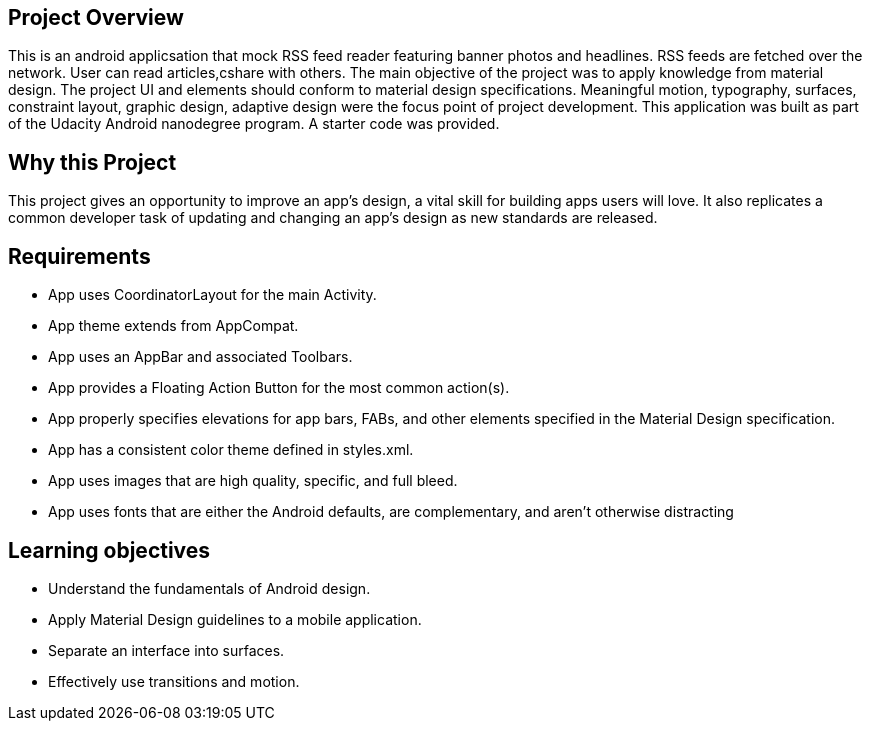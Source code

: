 ## Project Overview

This is an android applicsation that mock RSS feed reader featuring banner photos
 and headlines. RSS feeds are fetched over the network.
User can read articles,cshare with others. 
The main objective of the project was to apply knowledge 
from material design. The project UI and elements should conform to 
material design specifications. Meaningful motion, typography, surfaces,
constraint layout, graphic design, adaptive design were the focus 
point of project development. This application was built as part of
the Udacity Android nanodegree program. A starter code was provided.

## Why this Project

This project gives an opportunity to improve an app’s design, a vital skill 
for building apps users will love. It also replicates a common developer task
 of updating and changing an app's design as new standards are released.

## Requirements

* App uses CoordinatorLayout for the main Activity. 
* App theme extends from AppCompat.
* App uses an AppBar and associated Toolbars.
* App provides a Floating Action Button for the most common action(s).
* App properly specifies elevations for app bars, FABs, and other 
elements specified in the Material Design specification.
* App has a consistent color theme defined in styles.xml.
* App uses images that are high quality, specific, and full bleed.
* App uses fonts that are either the Android defaults, are complementary,
 and aren't otherwise distracting

## Learning objectives

* Understand the fundamentals of Android design.
* Apply Material Design guidelines to a mobile application.
* Separate an interface into surfaces.
* Effectively use transitions and motion.


